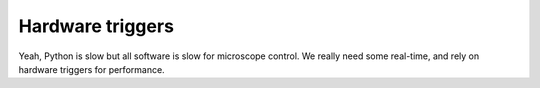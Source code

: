 .. Copyright (C) 2020 David Miguel Susano Pinto <david.pinto@bioch.ox.ac.uk>

   This work is licensed under the Creative Commons
   Attribution-ShareAlike 4.0 International License.  To view a copy of
   this license, visit http://creativecommons.org/licenses/by-sa/4.0/.

.. _hardware-triggers:

Hardware triggers
*****************

Yeah, Python is slow but all software is slow for microscope control.
We really need some real-time, and rely on hardware triggers for
performance.

.. todo::

   Write this section.
